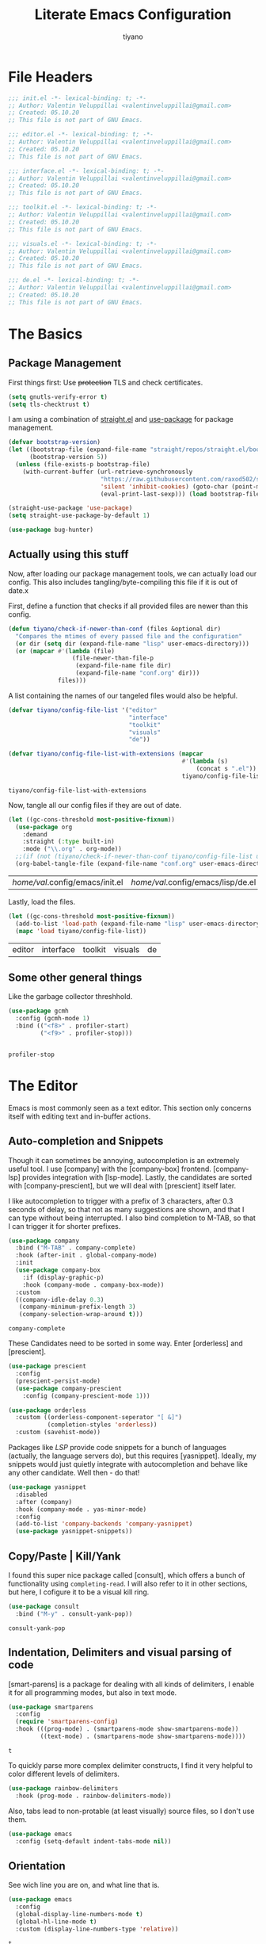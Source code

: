 #+title: Literate Emacs Configuration
#+author: tiyano
#+latex_class: doc
#+options: h:6

* File Headers

#+begin_src emacs-lisp :tangle lisp/init.el
  ;;; init.el -*- lexical-binding: t; -*-  
  ;; Author: Valentin Veluppillai <valentinveluppillai@gmail.com>
  ;; Created: 05.10.20
  ;; This file is not part of GNU Emacs.
#+end_src

#+begin_src emacs-lisp :tangle lisp/editor.el
  ;;; editor.el -*- lexical-binding: t; -*-  
  ;; Author: Valentin Veluppillai <valentinveluppillai@gmail.com>
  ;; Created: 05.10.20
  ;; This file is not part of GNU Emacs.
#+end_src

#+begin_src emacs-lisp :tangle lisp/interface.el
  ;;; interface.el -*- lexical-binding: t; -*-  
  ;; Author: Valentin Veluppillai <valentinveluppillai@gmail.com>
  ;; Created: 05.10.20
  ;; This file is not part of GNU Emacs.
#+end_src

#+begin_src emacs-lisp :tangle lisp/toolkit.el
  ;;; toolkit.el -*- lexical-binding: t; -*-  
  ;; Author: Valentin Veluppillai <valentinveluppillai@gmail.com>
  ;; Created: 05.10.20
  ;; This file is not part of GNU Emacs.
#+end_src

#+begin_src emacs-lisp :tangle lisp/visuals.el
  ;;; visuals.el -*- lexical-binding: t; -*-  
  ;; Author: Valentin Veluppillai <valentinveluppillai@gmail.com>
  ;; Created: 05.10.20
  ;; This file is not part of GNU Emacs.
#+end_src

#+begin_src emacs-lisp :tangle lisp/de.el
  ;;; de.el -*- lexical-binding: t; -*-  
  ;; Author: Valentin Veluppillai <valentinveluppillai@gmail.com>
  ;; Created: 05.10.20
  ;; This file is not part of GNU Emacs.
#+end_src

* The Basics
:PROPERTIES:
:header-args: :tangle init.el
:END:

** Package Management

First things first: Use +protection+ TLS and check certificates.
   
#+name: tls
#+BEGIN_SRC emacs-lisp
  (setq gnutls-verify-error t)
  (setq tls-checktrust t)
#+END_SRC

I am using a combination of [[https://github.com/raxod502/straight.el][straight.el]] and [[https://github.com/jwiegley/use-package][use-package]] for package management.

#+name: straight-bootstrap
#+BEGIN_SRC emacs-lisp
  (defvar bootstrap-version)
  (let ((bootstrap-file (expand-file-name "straight/repos/straight.el/bootstrap.el" user-emacs-directory))
        (bootstrap-version 5))
    (unless (file-exists-p bootstrap-file)
      (with-current-buffer (url-retrieve-synchronously
                            "https://raw.githubusercontent.com/raxod502/straight.el/develop/install.el"
                            'silent 'inhibit-cookies) (goto-char (point-max))
                            (eval-print-last-sexp))) (load bootstrap-file nil 'nomessage))
#+END_SRC

#+name: use-package
#+BEGIN_SRC emacs-lisp
  (straight-use-package 'use-package)
  (setq straight-use-package-by-default 1)

  (use-package bug-hunter)
#+END_SRC

#+RESULTS: use-package

** Actually using this stuff

Now, after loading our package management tools, we can actually load
our config. This also includes tangling/byte-compiling this file if
it is out of date.x
   
First, define a function that checks if all provided files are newer
than this config.

#+name: file-age-helper-function
#+begin_src emacs-lisp
  (defun tiyano/check-if-newer-than-conf (files &optional dir)
    "Compares the mtimes of every passed file and the configuration"
    (or dir (setq dir (expand-file-name "lisp" user-emacs-directory)))
    (or (mapcar #'(lambda (file)
                    (file-newer-than-file-p
                     (expand-file-name file dir)
                     (expand-file-name "conf.org" dir)))
                files)))
#+end_src

A list containing the names of our tangeled files would also be helpful.   
   
#+name: config-file-list
#+begin_src emacs-lisp
  (defvar tiyano/config-file-list '("editor"
                                    "interface"
                                    "toolkit"
                                    "visuals"
                                    "de"))

  (defvar tiyano/config-file-list-with-extensions (mapcar
                                                   #'(lambda (s)
                                                       (concat s ".el"))
                                                   tiyano/config-file-list))
#+end_src

#+RESULTS: config-file-list
: tiyano/config-file-list-with-extensions

Now, tangle all our config files if they are out of
date.

#+name: tangle-old-files
#+begin_src emacs-lisp
  (let ((gc-cons-threshold most-positive-fixnum))
    (use-package org
      :demand
      :straight (:type built-in)
      :mode ("\\.org" . org-mode))
    ;;(if (not (tiyano/check-if-newer-than-conf tiyano/config-file-list user-emacs-directory))
    (org-babel-tangle-file (expand-file-name "conf.org" user-emacs-directory)))
#+end_src

#+RESULTS: tangle-old-files
| /home/val/.config/emacs/init.el | /home/val/.config/emacs/lisp/de.el | /home/val/.config/emacs/lisp/visuals.el | /home/val/.config/emacs/lisp/toolkit.el | /home/val/.config/emacs/lisp/interface.el | /home/val/.config/emacs/lisp/editor.el | /home/val/.config/emacs/lisp/init.el |

Lastly, load the files.

#+name: load-config-files
#+begin_src emacs-lisp
  (let ((gc-cons-threshold most-positive-fixnum))
    (add-to-list 'load-path (expand-file-name "lisp" user-emacs-directory))
    (mapc 'load tiyano/config-file-list))
#+end_src

#+RESULTS: load-config-files
| editor | interface | toolkit | visuals | de |

** Some other general things

Like the garbage collector threshhold.

#+name: gc
#+begin_src emacs-lisp
  (use-package gcmh
    :config (gcmh-mode 1)
    :bind (("<f8>" . profiler-start)
           ("<f9>" . profiler-stop)))


#+end_src

#+RESULTS: gc
: profiler-stop

* The Editor
:PROPERTIES:
:header-args: :tangle lisp/editor.el
:END:
Emacs is most commonly seen as a text editor. This section only
concerns itself with editing text and in-buffer actions.

** Auto-completion and Snippets

Though it can sometimes be annoying, autocompletion is an extremely
useful tool. I use [company] with the [company-box]
frontend. [company-lsp] provides integration with [lsp-mode]. Lastly,
the candidates are sorted with [company-prescient], but we will deal
with [prescient] itself later.

I like autocompletion to trigger with a prefix of 3 characters, after 0.3
seconds of delay, so that not as many suggestions are shown, and that
I can type without being interrupted. I also bind completion to M-TAB,
so that I can trigger it for shorter prefixes.
   
#+name: autocompletion
#+begin_src emacs-lisp
  (use-package company
    :bind ("M-TAB" . company-complete)
    :hook (after-init . global-company-mode)
    :init
    (use-package company-box
      :if (display-graphic-p)
      :hook (company-mode . company-box-mode))
    :custom
    ((company-idle-delay 0.3)
     (company-minimum-prefix-length 3)
     (company-selection-wrap-around t)))
#+end_src
   
#+RESULTS: autocompletion
: company-complete

These Candidates need to be sorted in some way. Enter [orderless] and
[prescient].

#+name: candidate-sorting
#+begin_src emacs-lisp
  (use-package prescient
    :config
    (prescient-persist-mode)
    (use-package company-prescient
      :config (company-prescient-mode 1)))

  (use-package orderless
    :custom ((orderless-component-seperator "[ &]")
             (completion-styles 'orderless))
    :custom (savehist-mode))
#+end_src

Packages like [[LSP]] provide code snippets for a bunch of languages (actually,
the language servers do), but this requires [yasnippet]. Ideally, my
snippets would just quietly integrate with autocompletion and behave
like any other candidate. Well then - do that!

#+name: snippets
#+begin_src emacs-lisp
  (use-package yasnippet
    :disabled
    :after (company)
    :hook (company-mode . yas-minor-mode)
    :config
    (add-to-list 'company-backends 'company-yasnippet)
    (use-package yasnippet-snippets))
#+end_src

#+RESULTS: snippets

** Copy/Paste | Kill/Yank

I found this super nice package called [consult], which offers a bunch
of functionality using =completing-read=. I will also refer to it in
other sections, but here, I cofigure it to be a visual kill ring.

#+name: kill-yank
#+begin_src emacs-lisp
  (use-package consult
    :bind ("M-y" . consult-yank-pop))
#+end_src

#+RESULTS: kill-yank
: consult-yank-pop

** Indentation, Delimiters and visual parsing of code

[smart-parens] is a package for dealing with all kinds of delimiters,
I enable it for all programming modes, but also in text mode.

#+name: smartparens
#+begin_src emacs-lisp
    (use-package smartparens
      :config
      (require 'smartparens-config)
      :hook (((prog-mode) . (smartparens-mode show-smartparens-mode))
             ((text-mode) . (smartparens-mode show-smartparens-mode))))
#+end_src

#+RESULTS: smartparens
: t

To quickly parse more complex delimiter constructs, I find it very helpful
to color different levels of delimiters.

#+name: rainbow-delimiters
#+begin_src emacs-lisp
  (use-package rainbow-delimiters
    :hook (prog-mode . rainbow-delimiters-mode)) 
#+end_src

Also, tabs lead to non-protable (at least visually) source files, so I don't use them.

#+name: no-tabs
#+BEGIN_SRC emacs-lisp 
  (use-package emacs
    :config (setq-default indent-tabs-mode nil))
#+END_SRC

** Orientation
See wich line you are on, and what line that is.

#+name: line-hl-numbers
#+begin_src emacs-lisp
  (use-package emacs
    :config
    (global-display-line-numbers-mode t)
    (global-hl-line-mode t)
    :custom (display-line-numbers-type 'relative))
#+end_src

#+RESULTS: line-hl-numbers
: t

** File types
*** TODO Programming

In this section, we configure Emacs to properly deal with all the
languages I play with.

**** System Executables

In order to find all system executables, load the path from shell
using [[https://github.com/purcell/exec-path-from-shell][exec-path-from-shell]].

#+BEGIN_SRC emacs-lisp
  (use-package exec-path-from-shell
    :config (when (memq window-system '(mac ns x))
              (exec-path-from-shell-initialize)))
#+END_SRC

**** LSP

The Language Server Protocol provides IDE features for many languages
and editors. I like to use [lsp-mode], an LSP Client for emacs.

[company-lsp] provides better integration with the autocompletion
framework.

#+name: lsp
#+begin_src emacs-lisp
  (use-package lsp-mode
    :defer t
    :hook (lsp-mode . lsp-enable-which-key-integration)
    :commands (lsp lsp-deferred)
    :custom (lsp-keymap-perfix "C-c l")
    :config
    (use-package lsp-ui
      :defer t
      :commands lsp-ui-mode)
    (use-package dap-mode
      :defer t)
    (use-package company-lsp
      :after lsp-mode
      :custom ((company-lsp-cache-candidates 'auto)
               (company-lsp-async t)
               (company-lsp-enable-snippet t)
               (company-lsp-enable-recompletion t))
      :config (push 'company-lsp 'company-backends)))
#+end_src
**** C and friends

C is the first language I learned, and it the [cc-mode] package
provides modes for it and a bunch of other languages.

#+name: c-lang
#+begin_src emacs-lisp
  (use-package cc-mode
    :straight (:type built-in)
    :hook ((c-mode c++-mode)  . lsp-mode))
#+end_src
     
**** Rust

A language I am currently learning.

#+begin_src emacs-lisp
  (use-package rust-mode
    :custom (rust-format-on-save t)
    :hook (rust-mode . lsp)
    :config
    (use-package cargo
      :hook (rust-mode . cargo-minor-mode)))
#+end_src
     
*** Latex
#+name: auctex
#+begin_src emacs-lisp
  (use-package tex
    :straight auctex
    :custom ((TeX-auto-save t)
             (TeX-parse-self t)
             (TeX-master nil)
             (reftex-plug-into-AUCTeX)
             (TeX-PDF-mode t)
             (TeX-view-program-selection '((output-pdf "PDF Tools")))
             (TeX-source-correlate-start-server t))
    :hook ((LaTeX-mode LaTeX-math-mode)
           (LaTeX-mode turn-on-reftex)
           ('TeX-after-compilation-finished-functions
            #'TeX-revert-document-buffer )))
#+end_src

#+RESULTS: auctex
| TeX-after-compilation-finished-functions |

#+begin_src emacs-lisp
  (use-package bibtex
    :custom
    (bibtex-dialect 'biblatex)
    :config
    (bibtex-set-dialect 'biblatex))
#+end_src

#+RESULTS:
: t

** Search and Navigation

I want to be able to quickly move and find things in the buffer.

For this, I cofigure consult to be my default way of
searching inside a buffer (basically like swiper).

#+name: in-buffer-search
#+begin_src emacs-lisp
  (use-package consult
    :bind ("C-s" . consult-line))
#+end_src

I also like to be to jump my cursor to any position I can see
quickly. [avy-jump] offers this possibility.

#+name: in-buffer-jump
#+begin_src emacs-lisp
  (use-package avy
    :bind (("C-." . avy-goto-word-1)
           ("C-:" . avy-goto-char)))
#+end_src

I also use consult as a more visual replacement for ~goto-line~ and other navigation functionality.


#+begin_src emacs-lisp
  (use-package consult
    :bind (("M-g g" . consult-goto-line)
           ("M-g G" . consult-imenu)))
#+end_src

#+RESULTS:
: consult-imenu

** Keyboard Macros

Consult back at it again.

#+begin_src emacs-lisp
  (use-package consult
    :bind ("C-x E" . consult-kmacro))
#+end_src

#+RESULTS:
: consult-kmacro

** TODO Spell Checkers
Maybe vale, maybe flychek-ispell, maybe spell-fu

#+name: spell-checking
#+begin_src emacs-lisp
  (use-package flyspell
    :disabled
    :custom ((ispell-program-name "hunspell")
             (ispell-dictionary "en_US"))
    :hook ((text-mode flyspell-mode)
           (prog-mode flyspell-prog-mode))
    :custom
    (ispell-set-spellchecker-params)
    (ispell-hunspell-add-multi-dic "en_US,de_AT,de_DE"))
#+end_src

#+RESULTS: spell-checking

** Syntax Checker

Flycheck! Check Syntax in all programming buffers.

#+name: syntax-checker
#+BEGIN_SRC emacs-lisp
  (use-package flycheck
    :hook (prog-mode . flycheck-mode))

  (use-package flycheck-pos-tip ;; is this working?
    :hook (prog-mode . flycheck-pos-tip-mode))
#+END_SRC

** Syntax Highlighting

I use ~tree-sitter~ for better syntax highlighting, which uses syntax trees instead of regexps.

#+begin_src emacs-lisp
      (use-package tree-sitter
        :config
        (use-package tree-sitter-langs)
        (global-tree-sitter-mode 1)
        :hook (tree-sitter-after-on . tree-sitter-hl-mode))
#+end_src

#+RESULTS:
| tree-sitter-hl-mode |

** Undo/Redo
I never got used to these standard bindings, and because emacs is also my window
manager, I don't care about suspending it.

#+name: undo
#+begin_src emacs-lisp
  (use-package undo-tree
    :bind  (("C-z" . undo-tree-undo)
            ("C-S-z" . undo-tree-redo))
    :config
    (global-undo-tree-mode))
#+end_src
   
** Scrolling

Emacs has very jumpy scroll behavior by default.

#+name: scrolling
#+begin_src emacs-lisp
  (use-package emacs
    :custom ((mouse-wheel-scroll-ammount '(1))
             (mouse-wheel-progressive-speed nil)
             (scroll-conservatively 101)))
#+end_src
   
* The Interface
:PROPERTIES:
:header-args: :tangle lisp/interface.el
:END:
** No Littering

Emacs likes creating a lot of files. Backups and lockfiles will be in
every directory if you dont change the default behavior. Luckily,
[no-littering] exists.

#+name: no-littering
#+begin_src emacs-lisp
  (use-package no-littering
    :config
    (require 'recentf)
    (add-to-list 'recentf-exclude no-littering-var-directory)
    (add-to-list 'recentf-exclude no-littering-etc-directory)
    :custom ((auto-save-file-name-transforms
              ((".*" (no-littering-expand-var-file-name "auto-save/") t)))))
#+end_src

#+RESULTS: no-littering

Store customization in its own file.

#+name: custom-file
#+begin_src emacs-lisp
  (use-package emacs
    :custom (custom-file (no-littering-expand-etc-file-name "custom.el"))
    :init (load custom-file 'noerror))
#+end_src

#+RESULTS: custom-file

** Cleanup

Emacs comes with default settings that I dont really enjoy.

I dont need mouse-based interaction, and I set emacs to save stuff
between sessions (and also save files when I close it).

#+name: declutter-interface
#+begin_src emacs-lisp
  (use-package emacs
    :custom ((inhibit-startup-message t)
             (inhibit-splash-screen t)
             (x-gtk-use-system-tooltips nil)
             (use-dialog-box nil)
             (ring-bell-function 'ignore))
    :config
    (scroll-bar-mode -1)
    (tool-bar-mode 0)
    (tooltip-mode 0)
    (menu-bar-mode 0))
#+end_src

#+RESULTS: declutter-interface
: t

#+name: simplify-interface
#+begin_src emacs-lisp
  (use-package emacs
    :custom ((confirm-kill-processes nil)
             (global-auto-revert-non-file-buffers t)
             (auto-revert-verbose nil)
             (undo-tree-auto-save-history t)
             (undo-tree-history-directory-alist
              ((".*" . (concat user-emacs-directory "undo/")))))

    :hook ((delete-frame-functions save-some-buffers))
    :config
    (defalias 'yes-or-no-p 'y-or-n-p)
    (global-auto-revert-mode t))
#+end_src

#+RESULTS: simplify-interface
| emacs |

** Inter-Buffer Navigation

I said [consult] would come back, and here it is. There is a problem
with previewing X buffers from different frames with ~EXWM~, so I
seperate these buffers into a different source. See
[[https://github.com/minad/consult/issues/204][~consult~ issue 204]].

#+name: buffer-switching
#+begin_src emacs-lisp
  (use-package consult
    :bind ("C-x C-b" . consult-buffer)
    :config
    (setq consult--source-buffer
          `(:name "Buffer"
                  :narrow   ?b
                  :category buffer
                  :face     consult-buffer
                  :history  buffer-name-history
                  :state    ,#'consult--buffer-state
                  :items
                  ,(lambda ()
                     (let* ((filter (consult--regexp-filter consult-buffer-filter))
                            (no-x (seq-remove
                                   (lambda (b) (eq 'exwm-mode (buffer-local-value 'major-mode b)))
                                   (consult--cached-buffers)))
                            (buffer-names (mapcar (lambda (b) (buffer-name b)) no-x)))
                       (seq-remove (lambda (x) (string-match-p filter x))
                                   buffer-names)))))

    (defvar consult--source-x-buffers
      `(:name "X buffers"
              :narrow   ?x
              :category buffer
              :face     consult-buffer
              :history  buffer-name-history
              :action  ,(lambda (buf) (funcall consult--buffer-display buf)) ;; action instead of state, disables preview!
              :items
              ,(lambda ()
                 (mapcar (lambda (b) (buffer-name b))
                         (seq-filter (lambda (b) (eq 'exwm-mode (buffer-local-value 'major-mode b)))
                                     (buffer-list)))))
      "X buffer candidate source for `consult-buffer'.")

    (add-to-list 'consult-buffer-sources 'consult--source-x-buffers))
#+end_src

#+RESULTS: buffer-switching
: consult-buffer

For a buffer list and acting on many of them, I use [ibuffer]. Consider
switching to [bufler].

#+name: buffer-mangement
#+begin_src emacs-lisp
  (use-package ibuffer
    :demand
    :bind (
           ("C-x b" . ibuffer)
           ("C-x k" . kill-this-buffer))
    :hook (ibuffer-mode . tiyano/ibuffer-use-default-filter-group)
    :custom ((ibuffer-saved-filter-groups
              (quote (("default"
                       ("exwm" (or (name . "^\\*system-packages\\*$")
                                   (name . "^\\*Wi-Fi Networks\\*$")
                                   (name . "^\\*XELB-DEBUG\\*$")
                                   (mode . exwm-mode)))
                       ("magit" (name . "^magit.*:"))
                       ("dired" (or (mode . dired-mode)
                                    (mode . wdired-mode)))
                       ("code" (or (mode . prog-mode)
                                   (mode . c-mode)
                                   (mode . Rust)
                                   (mode . Emacs-Lisp)
                                   (mode . Conf)
                                   (name . "*.el*$")))
                       ("org"   (mode . org-mode))
                       ("term" (mode . vterm-mode))
                       ("pdf" (mode . PDFView))
                       ("emacs" (or (name . "^\\*package.*results\\*$")
                                    (name . "^\\*Shell.*Output\\*$")
                                    (name . "^\\*Compile-Log\\*$")
                                    (name . "^\\*Completions\\*$")
                                    (name . "^\\*Backtrace\\*$")
                                    (name . "^\\*dashboard\\*$")
                                    (name . "^\\*Messages\\*$")
                                    (name . "^\\*scratch\\*$")
                                    (name . "^\\*straight-process\\*$")
                                    (name . "^\\*Warning\\*$")
                                    (name . "^\\*info\\*$")
                                    (name . "^\\*Help\\*$"))))))))
    :config
    (defun tiyano/ibuffer-use-default-filter-group ()
      "Switch to the intended filter group."
      (ibuffer-switch-to-saved-filter-groups "default")))
#+end_src
   
#+RESULTS: buffer-mangement
: kill-this-buffer

** Dashboard

I like to have a dashboard open when opening emacs.

#+name: dashboard
#+BEGIN_SRC emacs-lisp
  (use-package dashboard
    :init (dashboard-setup-startup-hook)
    :custom ((dashboard-items '((recents . 10)))
             (initial-buffer-choice #'tiyano/dashboard-or-scratch)
             (dashboard-set-init-info t)
             (show-week-agenda-p t)
             (dashboard-startup-banner 'logo)
             (dashboard-center-content t)
             (dashboard-set-heading-icons t)
             (dashboard-set-file-icons t)
             (inhibit-startup-screen t)
             (show-week-agenda-p t)
             (dashboard-items '((agenda . 10)
                                (recents  . 10)
                                (projects . 10)
                                (bookmarks . 10)
                                (registers . 10))))

    :hook (dashboard-mode . tiyano/dashboard-immortal)
    :config
    (cd "~")

    (defun tiyano/dashboard-immortal ()
      "Make the dashboard buffer immortal."
      (emacs-lock-mode 'kill))

    (defun dashboard-refresh-immortal-buffer ()
      "Refresh the immortal dashboard buffer."
      (interactive)
      (emacs-lock-mode nil)
      (dashboard-refresh-buffer)
      (emacs-lock-mode 'kill))

    (defun tiyano/dashboard-or-scratch ()
      "Open either dashboard or the scratch buffer."
      (or (get-buffer "*dashboard*")
          (get-buffer "*scratch*"))))
#+END_SRC

** Discoverable Keybindings

I cannot remember all the available keybinds - but [which-key]
does. [which-key] shows all keybindings currently available.

#+name: discoverable-keybinds
#+begin_src emacs-lisp
  (use-package which-key
    :demand
    :diminish
    :custom ((which-key-separator " ")
             (which-key-prefix-prefix "+")
             (which-key-idle-delay 0.7)
             (which-key-show-early-on-C-h t)
             (which-key-idle-secondary-delay 0))
    :bind (("C-h C-b" . which-key-show-top-level))
    :config
    (which-key-setup-side-window-bottom)
    (which-key-mode))
#+end_src

** Minibuffer Completion

This also uses ~orderless~ and ~prescient~ from the autocompletion section.

#+name: minibuffer-completion
#+begin_src emacs-lisp
  (use-package selectrum
    :custom ((orderless-skip-highlighting (lambda () selectrum-is-active))
             (selectrum-highlight-candidates-function
              #'orderless-highlight-matches))
    :config
    (use-package selectrum-prescient
      :config (selectrum-prescient-mode 1))
    (selectrum-mode 1))
#+end_src

** Minibuffer Annotations

Use ~marginalia~ for a more informative minbuffers.

#+name: minibuffer-annotations
#+begin_src emacs-lisp
  (use-package marginalia
    :bind ( :map minibuffer-local-map
                 ("M-A" . marginalia-cycle))
    :init (marginalia-mode))
#+end_src

#+RESULTS: minibuffer-annotations
: marginalia-cycle

** Modeline

#+name: modeline
#+begin_src emacs-lisp
#+end_src

#+name: hide-minor-modes
#+begin_src emacs-lisp
  (use-package minions
    :config (minions-mode))
#+end_src


** Window Splitting

When I split my Window using the standard keybinds ~C-x 3~ or ~C-x 2~,
I want to have the new window show a list of all available buffers and
be selected.

#+name: window-splitting
#+begin_src emacs-lisp
  (defun tiyano/split-window-right-and-switch ()
    "Split the window to the right, switch to the new window and open ibuffer."
    (interactive)
    (split-window-right)
    (other-window 1)
    (ibuffer))

  (defun tiyano/split-window-below-and-switch ()
    "Split the window to the right, switch to the new window and open ibuffer."
    (interactive)
    (split-window-below)
    (other-window 1)
    (ibuffer))

  (unbind-key "C-x 3")
  (bind-key "C-x 3" 'tiyano/split-window-right-and-switch)
  (unbind-key "C-x 2")
  (bind-key "C-x 2" 'tiyano/split-window-below-and-switch)
#+end_src
** Window Navigation

#+name: window-navigation
#+begin_src emacs-lisp
    (use-package windmove
      ;; :config (windmove-default-keybindings 'super)
      :custom (windmove-wrap-around t))
#+end_src

#+RESULTS: window-navigation
: t

** Project Handling

#+BEGIN_SRC emacs-lisp
  (use-package projectile
    :config
    (define-key projectile-mode-map (kbd "C-x p") 'projectile-command-map)
    (projectile-mode 1))
#+end_src

#+RESULTS:
: t
   
* The Toolkit
:PROPERTIES:
:header-args: :tangle lisp/toolkit.el
:END:
** Org Mode
The thing that got me into Emacs, and I am not even close to using all
of its capabilities.

#+name: org
#+begin_src emacs-lisp
  (use-package org
    :straight (:type built-in)
    :custom (org-startup-indented t))
#+end_src

*** Tasks
**** States
#+name: task-states
#+begin_src emacs-lisp
  (use-package org
    :straight (:type built-in)
    :custom ((org-todo-keywords '((sequence "TODO(t)" "IN PROGRESS(p!/!)" "WAIT(w)" "DELEGATED(e)" "|" "DONE(d)")
                                  (sequence "LEARN(l)" "|" "REHEARSE(r)")
                                  (sequence "|" "CANCELED(c@)")))
             (org-log-into-drawer t)))
#+end_src

#+RESULTS: task-states

**** Capture

Capture Templates
     
#+name: capture
#+begin_src emacs-lisp
  (use-package org
    :straight (:type built-in)
    :custom ((org-outline-path-complete-in-steps nil)
             (org-refile-targets '((nil :maxlevel . 9)
                                   (org-agenda-files :maxlevel . 9)))
             (org-refile-use-outline-path t)
             (org-default-notes-file "~/Documents/notes.org")
             (org-capture-templates '(("a" "Assignment" entry
                                       (file+headline "~/Documents/notes.org" "Inbox")
                                       "* TODO %^C %?\n DEADLINE: %^{DEADLINE}T SCHEDULED: %^{SCHEDULE}t")
                                      ("e" "Event" entry
                                       (file+headline "~/Documents/notes.org" "Inbox")
                                       "* %^C \n %^T\n%?")
                                      ("t" "Task" entry
                                       (file+headline "~/Documents/notes.org" "Inbox")
                                       "* TODO %^C %?\n DEADLINE: %^{DEADLINE}T SCHEDULED: %^{SCHEDULE}t")
                                      ("s" "Subject Matter" entry
                                       (file+headline "~/Documents/notes.org" "Inbox")
                                       "* LEARN %^C %?\n ")))))
#+end_src

**** TODO Agenda

#+name: agenda
#+begin_src emacs-lisp
  (use-package org
    :straight (:type built-in))
#+end_src

**** TODO Calendar

#+name: calendar
#+begin_src emacs-lisp
  (use-package org
    :straight (:type built-in)
    :config (use-package calfw
              :config (use-package calfw-org
                        :custom (cfw_org-overwrite-default-keybinding t))))

#+end_src

*** Org Export

I also use org for writing documents - using a markup language is much
more comfortable than \LaTeX syntax.

**** Latex
#+name: ox-latex-encoding
#+begin_src emacs-lisp
  (use-package org
    :straight (:type built-in)
    :custom (org-latex-inputenc-alist '(("utf8" . "utf8x"))))
#+end_src

I use a bunch of different classes, though Document is the one I use
most often.
***** Document Class

Using the IBM Plex font, code exports with syntax highlighting and
clean paragraphs.

#+name: latex-doc
#+begin_src emacs-lisp
  (use-package org
    :straight (:type built-in)
    :config (with-eval-after-load 'ox-latex
              (add-to-list 'org-latex-classes
                           '("doc"
                             "\\documentclass[14pt]{article}
      \\usepackage[T1]{fontenc}
      \\usepackage[sfdefault]{plex-sans}
      \\usepackage[sb]{plex-mono}
      \\usepackage{plex-serif}
      \\usepackage{booktabs}
      \\usepackage[margin=2cm]{geometry}
      \\usepackage{parskip}
      \\usepackage[AUTO]{babel}
      \\usepackage[hidelinks]{hyperref}
      \\usepackage{xcolor}
      \\usepackage{minted}"
                             ("\\section{%s}" . "\\section*{%s}")
                             ("\\subsection{%s}" . "\\subsection*{%s}")
                             ("\\subsubsection{%s}" . "\\subsubsection*{%s}")
                             ("\\paragraph{%s}" . "\\paragraph*{%s}")
                             ("\\subparagraph{%s}" . "\\subparagraph*{%s}")))))
#+end_src
***** Essay Class
The class I need to use for assignments.

#+name: latex-essay
#+begin_src emacs-lisp
  (use-package org
    :straight (:type built-in)
    :config (with-eval-after-load 'ox-latex
              (add-to-list 'org-latex-classes
                           '("essay"
                             "\\documentclass{article}
        \\usepackage[T1]{fontenc}
        \\usepackage{helvet}
        \\renewcommand{\\familydefault}{\\sfdefault}
        \\usepackage{booktabs}
        \\usepackage[margin=2cm]{geometry}
        \\usepackage{parskip}
        \\linespread{2}
        \\usepackage[AUTO]{babel}
        \\usepackage[hidelinks]{hyperref}
        \\usepackage{xcolor}
        \\usepackage{fancyhdr}
        \\pagestyle{fancy}
        \\fancyhf{}
        \\rhead{Valentin Veluppillai}
        \\lhead{5AHEL}"
                             ("\\section*{%s}" . "\\section*{%s}")
                             ("\\subsection*{%s}" . "\\subsection*{%s}")
                             ("\\subsubsection*{%s}" . "\\subsubsection*{%s}")
                             ("\\paragraph*{%s}" . "\\paragraph*{%s}")
                             ("\\subparagraph*{%s}" . "\\subparagraph*{%s}")))))
#+end_src
***** A different essay class
Another class I need to use for assignments.

#+name: latex-frrr
#+begin_src emacs-lisp
  (use-package org
    :straight (:type built-in)
    :config (with-eval-after-load 'ox-latex
              (add-to-list 'org-latex-classes
                           '("frrr"
                             "\\documentclass{article}
        \\usepackage{helvet}
        \\renewcommand{\\familydefault}{\\sfdefault}
        \\usepackage{booktabs}
        \\usepackage[margin=2cm]{geometry}
        \\usepackage{parskip}
        \\linespread{2}
        \\usepackage[AUTO]{babel}
        \\usepackage[hidelinks]{hyperref}
        \\usepackage{xcolor}
        \\usepackage{fancyhdr}
        \\pagestyle{fancy}
        \\fancyhf{}"
                             ("\\section{%s}" . "\\section{%s}")
                             ("\\subsection{%s}" . "\\subsection{%s}")
                             ("\\subsubsection{%s}" . "\\subsubsection{%s}")
                             ("\\paragraph{%s}" . "\\paragraph{%s}")
                             ("\\subparagraph{%s}" . "\\subparagraph{%s}")))))
#+end_src

#+RESULTS: latex-frrr
| frrr | \documentclass{article} |

***** TODO D&D Class

If I ever get to writing a D&D adventure properly, I can use this to
make a nice D&D-style document. I am using a fork of the repo because
I found some mistake, will check if it has been fixed upstream.

#+name: latex-dnd
#+begin_src emacs-lisp
  (use-package org
    :straight (:type built-in)
    :config (use-package ox-dnd
              :straight (:repo "git@github.com:valentin-veluppillai/emacs-org-dnd.git"))
    (add-hook 'org-mode-hook
              (lambda ()
                (add-to-list 'load-path "~/.emacs.d/straight/repos/emacs-org-dnd/")
                (require 'ox-dnd))))
#+end_src

***** Presentation Class

For Beamer Presentations.

#+name: latex-presentation
#+begin_src emacs-lisp
  (use-package org
    :straight (:type built-in)
    :config
    (with-eval-after-load 'ox-latex
      (add-to-list 'org-latex-classes
                   '("presentation"
                     "\\documentclass[presentation]{beamer}
    \\usetheme{metropolis}
    \\usepackage[T1]{fontenc}
    \\usepackage[sfdefault]{plex-sans}
    \\usepackage[sb]{plex-mono}
    \\usepackage{plex-serif}
    \\usepackage{booktabs}
    \\usepackage{parskip}
    \\usepackage[AUTO]{babel}
    \\usepackage{xcolor}"           
                     ("\\section{%s}" . "\\section*{%s}")
                     ("\\subsection{%s}" . "\\subsection*{%s}")
                     ("\\subsubsection{%s}" . "\\subsubsection*{%s}")))))
#+end_src
***** TODO CV Class
Turn this into a proper export backend.

I also use Org for my CV.

#+name: latex-cv
#+begin_src emacs-lisp
  (use-package org
    :straight (:type built-in)
    :config
    (use-package ox-moderncv
      :straight (:repo "https://gitlab.com/Titan-C/org-cv.git")
      :load-path ("~/.emacs.d/straight/repos/org-cv") 
      :init (require 'ox-moderncv)))
#+end_src

***** Code Highlighting

Some of my latex classes use syntax highlighting via minted.

#+name: latex-syntax-highlighting
#+begin_src emacs-lisp
  (use-package org
    :straight (:type built-in)
    :custom ((org-latex-listings 'minted)
             (org-latex-pdf-process '("pdflatex -shell-escape -interaction nonstopmode -output-directory %o %f"
                                      "pdflatex -shell-escape -interaction nonstopmode -output-directory %o %f"))))
#+end_src

*** Visuals
Make Org look a bit nicer.
***** Headings
Use [org-superstar] for fancier headings.

#+begin_src emacs-lisp
  (use-package org
    :straight (:type built-in)
    :config (use-package org-superstar))
#+end_src

***** Hide Some Markup

I also hide source block markup, but I am not sure wheter I actually prefer
it over seeing org markup.

#+name: hide-source-block-markup
#+begin_src emacs-lisp
  (use-package org
    :straight (:type built-in)
    :config
    (setq-default prettify-symbols-alist '(("#+BEGIN_SRC" . "[")
                                           ("#+END_SRC" . "]")
                                           ("#+begin_src" . "[")
                                           ("#+end_src" . "]")
                                           ("#+RESULTS:" . ">")))
    (setq prettify-symbols-unprettify-at-point 'right-edge)
    (add-hook 'org-mode-hook 'prettify-symbols-mode))
#+end_src

*** Dealing with Code

Pressing <tab> in a source block should perform the same action that
it would in the languages' major mode.

#+name: org-native-source-tabs
#+begin_src emacs-lisp
  (use-package org
    :straight (:type built-in)
    :custom (org-src-tab-acts-natively t))
#+end_src

Load more languages in Babel

#+name: babel-languages
#+begin_src emacs-lisp
  (use-package org
    :straight (:type built-in)
    :config (org-babel-do-load-languages
             'org-babel-load-languages
             '((emacs-lisp . t)
               (python . t))))
#+end_src

** D&D

I am a DM and player, I use emacs, guess whats next.

#+name: d&d
#+begin_src emacs-lisp
  (use-package org-d20)
#+end_src

** PDF

#+name: pdf
#+begin_src emacs-lisp
  (use-package pdf-tools
    :config
    (pdf-loader-install)
    (scroll-bar-mode -1)
    (define-key pdf-view-mode-map (kbd "C-s") 'isearch-forward-regexp))
#+end_src

** REST Client

#+name: rest-client
#+begin_src emacs-lisp
  (use-package restclient)
#+end_src

** Magit
Antoher one of emacs' killer applications

#+begin_src emacs-lisp
  (use-package magit
    :bind ("C-c g" . magit-status))
#+end_src

#+RESULTS:
: magit-status

* The Visuals
:PROPERTIES:
:header-args: :tangle lisp/visuals.el
:END:
** Font

While I do regularly change fonts, I am currently using IBM Plex Mono.

#+name: font
#+begin_src emacs-lisp
  (use-package emacs
    :config
    (defvar tiyano/font-family "IBM Plex Mono Semibold")
    (defvar tiyano/monospace-font-family tiyano/font-family)
    (defvar tiyano/variable-font-family "IBM Plex Sans")
    (defvar tiyano/font-size 14)

    (set-face-attribute 'default nil
                        :family tiyano/font-family
                        :height (* tiyano/font-size 10))
    (set-face-attribute 'variable-pitch nil
                        :family tiyano/variable-font-family
                        :height 1.0)
    (set-face-attribute 'fixed-pitch nil
                        :family tiyano/monospace-font-family
                        :height 1.0))
#+end_src

#+RESULTS: font
: t

I also use all-the-icons to visually enhance some Packages.

#+name: icons
#+begin_src emacs-lisp
  (use-package all-the-icons
    :custom (inhibit-compacting-font-caches t)
    :config
    (use-package all-the-icons-dired
      :hook (dired-mode . all-the-icons-dired-mode))
    (use-package all-the-icons-ibuffer
      :config (all-the-icons-ibuffer-mode)
      :custom (all-the-icons-ibuffer-human-readable-size t)))
#+end_src

** Theme

After an theme-hopping for what feels like eternity, I think I have
finally settled for a the =modus-themes=, which offer really good
readability and good customizaion. Also, they use a lot of purple,
which is always a plus.

#+begin_src emacs-lisp
  (use-package modus-themes
    :init
    (setq modus-themes-bold-constructs t
          modus-themes-slanted-constructs t
          modus-themes-syntax 'green-strings
          modus-themes-links 'faint
          modus-themes-prompts 'subtle-accented
          modus-themes-mode-line 'borderless
          modus-themes-completions 'opinionated
          modus-themes-fringes nil
          modus-themes-lang-checkers 'straight-underline
          modus-themes-hl-line 'nil
          modus-themes-subtle-line-numbers t
          modus-themes-paren-match 'intense-bold
          modus-themes-region 'bg-only
          modus-themes-org-blocks nil
          modus-themes-headings nil
          modus-themes-variable-pitch-ui nil
          modus-themes-variable-pitch-headings nil)
    (modus-themes-load-themes)
    :config
    (modus-themes-load-vivendi)
    :bind ("<f6>" . modus-themes-toggle))
#+end_src 

#+RESULTS:
: modus-themes-toggle

* The Desktop Environment
:PROPERTIES:
:header-args: :tangle lisp/de.el
:END:
** Window Manager

You probably know the joke about emacs being a great OS - this is a
good step towards it. It is only started when the proper environment
variable is set.

#+name: window-manager
#+begin_src emacs-lisp
          (use-package exwm
            :init
            (require 'exwm-systemtray)
            (exwm-systemtray-enable)

            (use-package exwm-edit)

            (use-package cannon
              :straight (:host github :repo "lambdart/cannon"))

            (use-package gpastel
              :hook (gpastel-mode . exwm-init-hook))

            (defun start-applets ()
              "Start a few applets, like nm-applet"
              (start-process-shell-command
               "Network Manager Applet" nil "nm-applet")
              (start-process-shell-command
               "PulseAudio Applet" nil "pasystray")
              (start-process-shell-command
               "Blueman Applet" nil "blueman-applet")
              (start-process-shell-command
               "lemonbar" nil "~/.config/lemonbar/bar.sh | lemonbar -g x36 -f \"IBM Plex Mono Semibold\" -f \"Symbols Nerd Font\" -F \"#ebdbb2\" -B \"#282828\" -u 4 -U \"#b16286\" &")
              (start-process-shell-command
               "dunst" nil "dunst")
              (start-process-shell-command
               "gpaste" nil "gpaste-client start"))

            (defun tiyano/kill-x-buffer ()
              "Kill current buffer and its associated window if its an X buffer"
              (interactive)
              (if (eq major-mode "exwm-mode") ;; is x buffer
                  ((kill-this-buffer) ;; kill this buffer and close window
                   (delete-window))
                (message "Not an X buffer")))

            (start-applets)

            :hook
            (exwm-update-class . (lambda () (exwm-workspace-rename-buffer exwm-class-name)))

            :custom
            (exwm-layout-show-all-buffers t)
            (exwm-workspace-show-all-buffers t)
            (exwm-input-global-keys
             `(([?\s-W] . exwm-workspace-switch)
               ([?\s-c] . tiyano/kill-x-buffer)
               ([s-return] . multi-vterm)
               ([s-tab] . vterm)
               ([?\s-e] . dired-jump)
               ([?\s-T] . exwm-reset)
               ([?\s-f] . exwm-layout-toggle-fullscreen)
               ([?\s- ] . cannon-launch)
               ([?\s-0] . (lambda () (interactive) (exwm-workspace-switch-create 0)))
               ([?\s-1] . (lambda () (interactive) (exwm-workspace-switch-create 1)))
               ([?\s-2] . (lambda () (interactive) (exwm-workspace-switch-create 2)))
               ([?\s-3] . (lambda () (interactive) (exwm-workspace-switch-create 3)))
               ([?\s-4] . (lambda () (interactive) (exwm-workspace-switch-create 4)))
               ([?\s-5] . (lambda () (interactive) (exwm-workspace-switch-create 5)))
               ([?\s-6] . (lambda () (interactive) (exwm-workspace-switch-create 6)))
               ([?\s-7] . (lambda () (interactive) (exwm-workspace-switch-create 7)))
               ([?\s-8] . (lambda () (interactive) (exwm-workspace-switch-create 8)))
               ([?\s-9] . (lambda () (interactive) (exwm-workspace-switch-create 9)))
               ([s-right] . windmove-right)
               ([s-left] . windmove-left)
               ([s-up] . windmove-up)
               ([s-down] . windmove-down)))
            (exwm-input-simulation-keys
             '(([?\C-w] . [?\C-x])
               ([?\M-w] . [?\C-c])
               ([?\C-y] . [?\C-v])
               ([?\C-b] . [left])
               ([?\C-f] . [right])
               ([?\C-p] . [up])
               ([?\C-n] . [down])
               ([?\C-a] . [home])
               ([?\C-e] . [end])
               ([?\M-v] . [prior])
               ([?\C-v] . [next])
               ([?\C-d] . [delete])
               ([?\C-k] . [S-end delete])
               ([?\C-s] . [?\C-f])))
            :config (exwm-enable))
#+end_src

#+RESULTS: window-manager
| lambda  | nil | (exwm-workspace-rename-buffer exwm-class-name) |                                                |
| closure | (t) | nil                                            | (exwm-workspace-rename-buffer exwm-class-name) |
** System Monitor

I'd love this, but this doesn't work for some reason.

#+name: system-monitor
#+begin_src emacs-lisp
  (use-package symon
    :disabled
    :straight (:host github :repo "ieure/symon")
    :config (symon-mode 1)
    :custom (symon-monitors '(symon-linux-cpu-monitor symon-linux-network-rx-monitor symon-linux-network-tx-monitor)))
#+end_src

#+RESULTS: system-monitor
: t

** Program Launcher

#+begin_src emacs-lisp
  (use-package cannon
    :straight (:host github :repo "lambdart/cannon"))
#+end_src

** Keybinds

For things like brightness und volume control.

#+begin_src emacs-lisp
  (use-package desktop-environment
    :after exwm
    :custom
    ((desktop-environment-update-exwm-global-keys :global))
    :config
    (desktop-environment-mode))
#+end_src

** Terminal Emulator
#+begin_src emacs-lisp
  (use-package vterm
    :demand
    :config
    (use-package multi-vterm))
#+end_src

   
   
